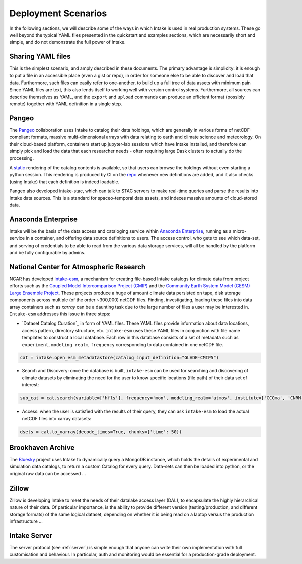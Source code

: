 Deployment Scenarios
--------------------

In the following sections, we will describe some of the ways in which Intake is used in real
production systems. These go well beyond the typical YAML files presented in the quickstart
and examples sections, which are necessarily short and simple, and do not demonstrate the
full power of Intake.

Sharing YAML files
~~~~~~~~~~~~~~~~~~

This is the simplest scenario, and amply described in these documents. The primary
advantage is simplicity: it is enough to put a file in an accessible place (even
a gist or repo), in order
for someone else to be able to discover and load that data. Furthermore, such
files can easily refer to one-another, to build up a full tree of data assets with
minimum pain Since YAML files are
text, this also lends itself to working well with version control systems.
Furthermore, all sources can describe themselves as YAML, and the
``export`` and ``upload`` commands can produce an efficient format (possibly remote) together
with YAML definition in a single step.

Pangeo
~~~~~~

The `Pangeo`_ collaboration uses Intake to catalog their data holdings, which are generally
in various forms of netCDF-compliant formats, massive multi-dimensional arrays with data
relating to earth and climate science and meteorology. On their cloud-based platform,
containers start up jupyter-lab sessions which have Intake installed, and therefore can
simply pick and load the data that each researcher needs - often requiring large Dask
clusters to actually do the processing.

A `static <https://pangeo-data.github.io/pangeo-datastore/>`__ rendering of the catalog
contents is available, so that users can browse the holdings
without even starting a python session. This rendering is produced by CI on the
`repo <https://github.com/pangeo-data/pangeo-datastore>`__ whenever new definitions are
added, and it also checks (using Intake) that each definition is indeed loadable.

Pangeo also developed intake-stac, which can talk to STAC servers to make real-time
queries and parse the results into Intake data sources. This is a standard for
spaceo-temporal data assets, and indexes massive amounts of cloud-stored data.

.. _Pangeo: http://pangeo.io/

Anaconda Enterprise
~~~~~~~~~~~~~~~~~~~

Intake will be the basis of the data access and cataloging service within
`Anaconda Enterprise`_, running as a micro-service in a container, and offering data
source definitions to users. The access control, who gets to see which data-set,
and serving of credentials to be able to read from the various data storage services,
will all be handled by the platform and be fully configurable by admins.

.. _Anaconda Enterprise: https://www.anaconda.com/enterprise/

National Center for Atmospheric Research
~~~~~~~~~~~~~~~~~~~~~~~~~~~~~~~~~~~~~~~~

NCAR has developed `intake-esm`_, a mechanism for creating file-based Intake catalogs
for climate data from project efforts such as the `Coupled Model Intercomparison Project (CMIP)`_
and the `Community Earth System Model (CESM) Large Ensemble Project`_.
These projects produce a huge of amount climate data persisted on tape, disk storage components
across multiple (of the order ~300,000) netCDF files. Finding, investigating, loading these files into data array containers
such as `xarray` can be a daunting task due to the large number of files a user may be interested in.
``Intake-esm`` addresses this issue in three steps:

- `Dataset Catalog Curation`_ in form of YAML files. These YAML files provide information about data locations,
  access pattern,  directory structure, etc. ``intake-esm`` uses these YAML files in conjunction with file name templates
  to construct a local database. Each row in this database consists of a set of metadata such as ``experiment``,
  ``modeling realm``, ``frequency`` corresponding to data contained in one netCDF file.

.. code-block:: python

   cat = intake.open_esm_metadatastore(catalog_input_definition="GLADE-CMIP5")


- Search and Discovery: once the database is built, ``intake-esm`` can be used for searching and discovering
  of climate datasets by eliminating the need for the user to know specific locations (file path) of
  their data set of interest:

.. code-block:: python

   sub_cat = cat.search(variable=['hfls'], frequency='mon', modeling_realm='atmos', institute=['CCCma', 'CNRM-CERFACS'])

- Access: when the user is satisfied with the results of their query, they can ask ``intake-esm``
  to load the actual netCDF files into xarray datasets:

.. code-block:: python

   dsets = cat.to_xarray(decode_times=True, chunks={'time': 50})

.. _intake-esm: https://github.com/NCAR/intake-esm
.. _Datasets Catalog Curation: https://github.com/NCAR/intake-esm-datastore
.. _Coupled Model Intercomparison Project (CMIP): https://www.wcrp-climate.org/wgcm-cmip
.. _Community Earth System Model (CESM) Large Ensemble Project: http://www.cesm.ucar.edu/projects/community-projects/LENS/

Brookhaven Archive
~~~~~~~~~~~~~~~~~~

The `Bluesky`_ project uses Intake to dynamically query a MongoDB instance, which
holds the details of experimental and simulation data catalogs, to return a
custom Catalog for every query. Data-sets can then be loaded into python, or the original
raw data can be accessed ...

.. _Bluesky: https://github.com/bluesky/intake-bluesky

Zillow
~~~~~~

Zillow is developing Intake to meet the needs of their datalake access layer (DAL),
to encapsulate the highly hierarchical nature of their data. Of particular importance,
is the ability to provide different version (testing/production, and different
storage formats) of the same logical dataset, depending on
whether it is being read on a laptop versus the production infrastructure ...

Intake Server
~~~~~~~~~~~~~

The server protocol (see :ref:`server`) is simple enough that anyone can write their
own implementation with full customisation and behaviour. In particular, auth and
monitoring would be essential for a production-grade deployment.
